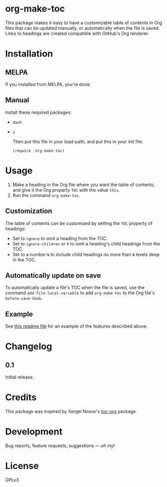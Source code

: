 #+PROPERTY: LOGGING nil

* org-make-toc
:PROPERTIES:
:TOC:      ignore
:END:

[[https://melpa.org/#/helm-org-rifle][file:https://melpa.org/packages/org-make-toc-badge.svg]] [[https://stable.melpa.org/#/helm-org-rifle][file:https://stable.melpa.org/packages/org-make-toc-badge.svg]]

This package makes it easy to have a customizable table of contents in Org files that can be updated manually, or automatically when the file is saved.  Links to headings are created compatible with GitHub's Org renderer.

* Contents                                                         :noexport:
:PROPERTIES:
:TOC:      this
:END:
  -  [[#installation][Installation]]
  -  [[#usage][Usage]]
  -  [[#changelog][Changelog]]
  -  [[#credits][Credits]]
  -  [[#development][Development]]
  -  [[#license][License]]

* Installation
:PROPERTIES:
:TOC:      0
:END:

** MELPA

If you installed from MELPA, you're done.

** Manual

  Install these required packages:

+  =dash=
+  =s=

  Then put this file in your load-path, and put this in your init file:

  #+BEGIN_SRC elisp
    (require 'org-make-toc)
  #+END_SRC

* Usage
:PROPERTIES:
:TOC:      0
:END:

1.  Make a heading in the Org file where you want the table of contents, and give it the Org property =TOC= with the value =this=.
2.  Run the command =org-make-toc=.

** Customization

The table of contents can be customized by setting the =TOC= property of headings:

+  Set to =ignore= to omit a heading from the TOC.
+  Set to =ignore-children= or =0= to omit a heading's child headings from the TOC.
+  Set to a number =N= to include child headings no more than =N= levels deep in the TOC.

** Automatically update on save

To automatically update a file's TOC when the file is saved, use the command =add-file-local-variable= to add =org-make-toc= to the Org file's =before-save-hook=.

** Example

See [[https://raw.githubusercontent.com/alphapapa/org-make-toc/master/README.org][this readme file]] for an example of the features described above.

* Changelog
:PROPERTIES:
:TOC:      0
:END:

** 0.1

Initial release.

* Credits

This package was inspired by Sergei Nosov's [[https://github.com/snosov1/toc-org][toc-org]] package.

* Development

Bug reports, feature requests, suggestions — /oh my/!

* License

GPLv3

# Local Variables:
# eval: (require 'org-make-toc)
# before-save-hook: (lambda nil (org-make-toc))
# org-export-with-properties: ()
# org-export-with-title: t
# End:

